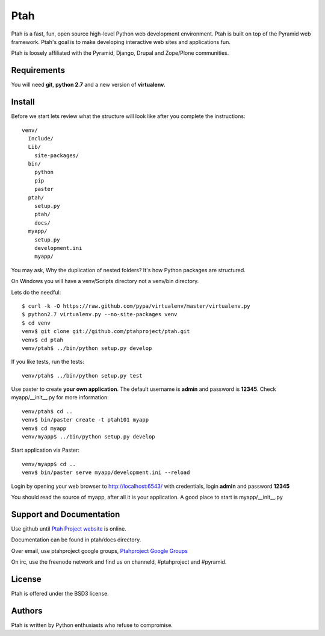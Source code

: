 Ptah
====

Ptah is a fast, fun, open source high-level Python web development environment.
Ptah is built on top of the Pyramid web framework.  Ptah's goal is to make 
developing interactive web sites and applications fun. 

Ptah is loosely affiliated with the Pyramid, Django, Drupal and Zope/Plone communities.

Requirements
------------

You will need **git**, **python 2.7** and a new version of **virtualenv**.

Install
-------
Before we start lets review what the structure will look like after you complete the instructions::

  venv/
    Include/
    Lib/
      site-packages/
    bin/
      python
      pip
      paster
    ptah/
      setup.py
      ptah/
      docs/
    myapp/
      setup.py
      development.ini
      myapp/
          
You may ask, Why the duplication of nested folders?  It's how Python packages are structured.

On Windows you will have a venv/Scripts directory not a venv/bin directory. 

Lets do the needful::

  $ curl -k -O https://raw.github.com/pypa/virtualenv/master/virtualenv.py
  $ python2.7 virtualenv.py --no-site-packages venv
  $ cd venv
  venv$ git clone git://github.com/ptahproject/ptah.git
  venv$ cd ptah
  venv/ptah$ ../bin/python setup.py develop
  
If you like tests, run the tests::

  venv/ptah$ ../bin/python setup.py test

Use paster to create **your own application**.  The default username is **admin** and password is **12345**.  Check myapp/__init__.py for more information::

  venv/ptah$ cd ..
  venv$ bin/paster create -t ptah101 myapp
  venv$ cd myapp
  venv/myapp$ ../bin/python setup.py develop
  
Start application via Paster::

  venv/myapp$ cd ..
  venv$ bin/paster serve myapp/development.ini --reload

Login by opening your web browser to http://localhost:6543/ with credentials, login **admin** and password **12345**

You should read the source of myapp, after all it is your application.  A good place to start is myapp/__init__.py

Support and Documentation
-------------------------

Use github until `Ptah Project website <http://ptahproject.org/>`_ is online.

Documentation can be found in ptah/docs directory.

Over email, use ptahproject google groups, `Ptahproject Google Groups <http://groups.google.com/group/ptahproject/>`_

On irc, use the freenode network and find us on channeld, #ptahproject and #pyramid.

License
-------

Ptah is offered under the BSD3 license.

Authors
-------

Ptah is written by Python enthusiasts who refuse to compromise.
